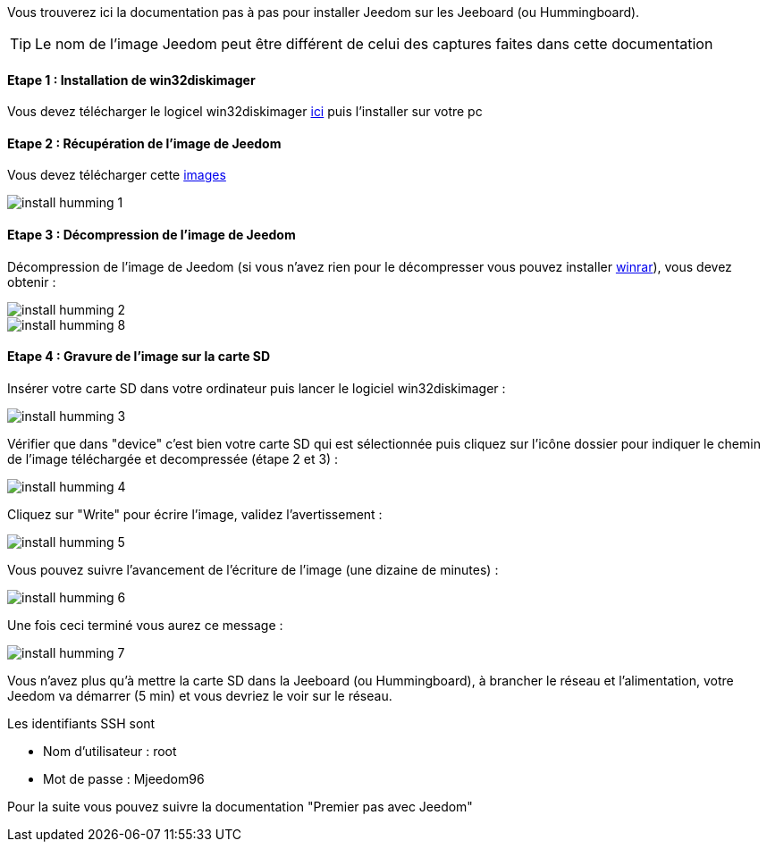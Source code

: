 Vous trouverez ici la documentation pas à pas pour installer Jeedom sur les Jeeboard (ou Hummingboard).

TIP: Le nom de l'image Jeedom peut être différent de celui des captures faites dans cette documentation

==== Etape 1 : Installation de win32diskimager

Vous devez télécharger le logicel win32diskimager link:http://sourceforge.net/projects/win32diskimager/[ici] puis l'installer sur votre pc

==== Etape 2 : Récupération de l'image de Jeedom

Vous devez télécharger cette link:https://www.dropbox.com/s/x9ru2nxxi3hotuz/jeedom_mini_1.167-v2.rar?dl=1[images]

image::../images/install_humming_1.PNG[]

==== Etape 3 : Décompression de l'image de Jeedom

Décompression de l'image de Jeedom (si vous n'avez rien pour le décompresser vous pouvez installer link:http://www.clubic.com/telecharger-fiche9632-winrar.html[winrar]), vous devez obtenir : 

image::../images/install_humming_2.PNG[]

image::../images/install_humming_8.PNG[]

==== Etape 4 : Gravure de l'image sur la carte SD

Insérer votre carte SD dans votre ordinateur puis lancer le logiciel win32diskimager : 

image::../images/install_humming_3.PNG[]

Vérifier que dans "device" c'est bien votre carte SD qui est sélectionnée puis cliquez sur l'icône dossier pour indiquer le chemin de l'image téléchargée et decompressée (étape 2 et 3) : 

image::../images/install_humming_4.PNG[]

Cliquez sur "Write" pour écrire l'image, validez l'avertissement : 

image::../images/install_humming_5.PNG[]

Vous pouvez suivre l'avancement de l'écriture de l'image (une dizaine de minutes) : 

image::../images/install_humming_6.PNG[]

Une fois ceci terminé vous aurez ce message :

image::../images/install_humming_7.PNG[]

Vous n'avez plus qu'à mettre la carte SD dans la Jeeboard (ou Hummingboard), à brancher le réseau et l'alimentation, votre Jeedom va démarrer (5 min) et vous devriez le voir sur le réseau.

[panel,primary]
.Les identifiants SSH sont
--

- Nom d'utilisateur : root
- Mot de passe : Mjeedom96

--

Pour la suite vous pouvez suivre la documentation "Premier pas avec Jeedom"
